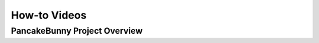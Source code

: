 ************************
How-to Videos
************************

PancakeBunny Project Overview
================================================

.. raw:: html

   <iframe width="560" height="315" src="https://www.youtube.com/embed/xPUI9Eku4pE" frameborder="0" allow="accelerometer; autoplay; clipboard-write; encrypted-media; gyroscope; picture-in-picture" allowfullscreen></iframe>
